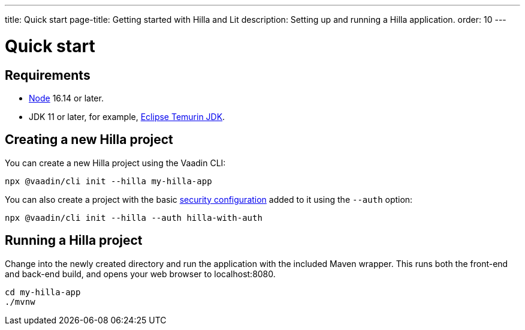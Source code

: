 ---
title: Quick start
page-title: Getting started with Hilla and Lit
description: Setting up and running a Hilla application.
order: 10
---

= Quick start
:lit:

// tag::content[]
== Requirements

// tag::requirements[]
- https://nodejs.org/[Node] 16.14 or later.
- JDK 11 or later, for example, https://adoptium.net/[Eclipse Temurin JDK].
// end::requirements[]


== Creating a new Hilla project

You can create a new Hilla project using the Vaadin CLI:

[source,terminal]
----
npx @vaadin/cli init --hilla my-hilla-app
----

ifdef::lit[]
You can also create a project with the basic <<{articles}/lit/guides/security/configuring#, security configuration>> added to it using the `--auth` option:

[source,terminal]
----
npx @vaadin/cli init --hilla --auth hilla-with-auth
----
endif::[]

== Running a Hilla project

Change into the newly created directory and run the application with the included Maven wrapper.
This runs both the front-end and back-end build, and opens your web browser to localhost:8080.

[source,terminal]
----
cd my-hilla-app
./mvnw
----

// end::content[]
